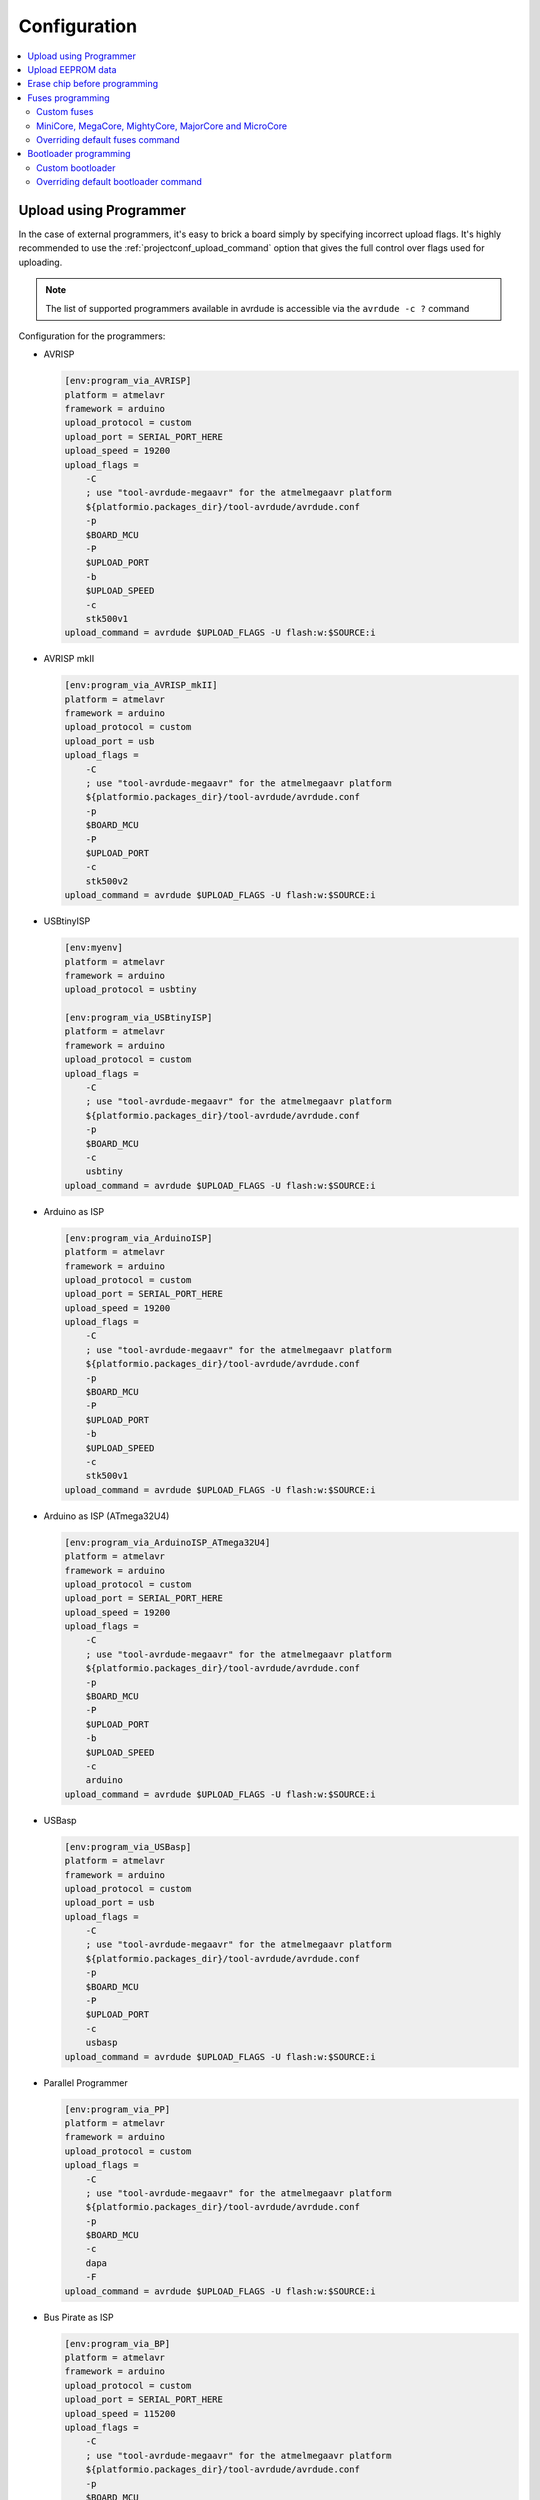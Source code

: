 ..  Copyright (c) 2014-present PlatformIO <contact@platformio.org>
    Licensed under the Apache License, Version 2.0 (the "License");
    you may not use this file except in compliance with the License.
    You may obtain a copy of the License at
       http://www.apache.org/licenses/LICENSE-2.0
    Unless required by applicable law or agreed to in writing, software
    distributed under the License is distributed on an "AS IS" BASIS,
    WITHOUT WARRANTIES OR CONDITIONS OF ANY KIND, either express or implied.
    See the License for the specific language governing permissions and
    limitations under the License.

Configuration
-------------

.. contents::
    :local:

.. _atmelavr_upload_via_programmer:

Upload using Programmer
~~~~~~~~~~~~~~~~~~~~~~~

In the case of external programmers, it's easy to brick a board simply by specifying
incorrect upload flags. It's highly recommended to use the
:ref:`projectconf_upload_command` option that gives the full control over flags used
for uploading.

.. note::
    The list of supported programmers available in avrdude is accessible via
    the ``avrdude -c ?`` command

Configuration for the programmers:

*   AVRISP

    .. code-block:: ini

        [env:program_via_AVRISP]
        platform = atmelavr
        framework = arduino
        upload_protocol = custom
        upload_port = SERIAL_PORT_HERE
        upload_speed = 19200
        upload_flags =
            -C
            ; use "tool-avrdude-megaavr" for the atmelmegaavr platform
            ${platformio.packages_dir}/tool-avrdude/avrdude.conf
            -p
            $BOARD_MCU
            -P
            $UPLOAD_PORT
            -b
            $UPLOAD_SPEED
            -c
            stk500v1
        upload_command = avrdude $UPLOAD_FLAGS -U flash:w:$SOURCE:i

*   AVRISP mkII

    .. code-block:: ini

        [env:program_via_AVRISP_mkII]
        platform = atmelavr
        framework = arduino
        upload_protocol = custom
        upload_port = usb
        upload_flags =
            -C
            ; use "tool-avrdude-megaavr" for the atmelmegaavr platform
            ${platformio.packages_dir}/tool-avrdude/avrdude.conf
            -p
            $BOARD_MCU
            -P
            $UPLOAD_PORT
            -c
            stk500v2
        upload_command = avrdude $UPLOAD_FLAGS -U flash:w:$SOURCE:i

*   USBtinyISP

    .. code-block:: ini

        [env:myenv]
        platform = atmelavr
        framework = arduino
        upload_protocol = usbtiny

        [env:program_via_USBtinyISP]
        platform = atmelavr
        framework = arduino
        upload_protocol = custom
        upload_flags =
            -C
            ; use "tool-avrdude-megaavr" for the atmelmegaavr platform
            ${platformio.packages_dir}/tool-avrdude/avrdude.conf
            -p
            $BOARD_MCU
            -c
            usbtiny
        upload_command = avrdude $UPLOAD_FLAGS -U flash:w:$SOURCE:i

*   Arduino as ISP

    .. code-block:: ini

        [env:program_via_ArduinoISP]
        platform = atmelavr
        framework = arduino
        upload_protocol = custom
        upload_port = SERIAL_PORT_HERE
        upload_speed = 19200
        upload_flags =
            -C
            ; use "tool-avrdude-megaavr" for the atmelmegaavr platform
            ${platformio.packages_dir}/tool-avrdude/avrdude.conf
            -p
            $BOARD_MCU
            -P
            $UPLOAD_PORT
            -b
            $UPLOAD_SPEED
            -c
            stk500v1
        upload_command = avrdude $UPLOAD_FLAGS -U flash:w:$SOURCE:i

*   Arduino as ISP (ATmega32U4)

    .. code-block:: ini

        [env:program_via_ArduinoISP_ATmega32U4]
        platform = atmelavr
        framework = arduino
        upload_protocol = custom
        upload_port = SERIAL_PORT_HERE
        upload_speed = 19200
        upload_flags =
            -C
            ; use "tool-avrdude-megaavr" for the atmelmegaavr platform
            ${platformio.packages_dir}/tool-avrdude/avrdude.conf
            -p
            $BOARD_MCU
            -P
            $UPLOAD_PORT
            -b
            $UPLOAD_SPEED
            -c
            arduino
        upload_command = avrdude $UPLOAD_FLAGS -U flash:w:$SOURCE:i

*   USBasp

    .. code-block:: ini

        [env:program_via_USBasp]
        platform = atmelavr
        framework = arduino
        upload_protocol = custom
        upload_port = usb
        upload_flags =
            -C
            ; use "tool-avrdude-megaavr" for the atmelmegaavr platform
            ${platformio.packages_dir}/tool-avrdude/avrdude.conf
            -p
            $BOARD_MCU
            -P
            $UPLOAD_PORT
            -c
            usbasp
        upload_command = avrdude $UPLOAD_FLAGS -U flash:w:$SOURCE:i

*   Parallel Programmer

    .. code-block:: ini

        [env:program_via_PP]
        platform = atmelavr
        framework = arduino
        upload_protocol = custom
        upload_flags =
            -C
            ; use "tool-avrdude-megaavr" for the atmelmegaavr platform
            ${platformio.packages_dir}/tool-avrdude/avrdude.conf
            -p
            $BOARD_MCU
            -c
            dapa
            -F
        upload_command = avrdude $UPLOAD_FLAGS -U flash:w:$SOURCE:i

*   Bus Pirate as ISP

    .. code-block:: ini

        [env:program_via_BP]
        platform = atmelavr
        framework = arduino
        upload_protocol = custom
        upload_port = SERIAL_PORT_HERE
        upload_speed = 115200
        upload_flags =
            -C
            ; use "tool-avrdude-megaavr" for the atmelmegaavr platform
            ${platformio.packages_dir}/tool-avrdude/avrdude.conf
            -p
            $BOARD_MCU
            -P
            $UPLOAD_PORT
            -b
            $UPLOAD_SPEED
            -c
            buspirate
        upload_command = avrdude $UPLOAD_FLAGS -U flash:w:$SOURCE:i

Upload EEPROM data
~~~~~~~~~~~~~~~~~~

To upload EEPROM data (from EEMEM directive) you need to use ``uploadeep``
target instead ``upload`` for :option:`pio run --target` command.
For example, ``pio run -t uploadeep``.

Erase chip before programming
~~~~~~~~~~~~~~~~~~~~~~~~~~~~~

In some cases erasing chip memory is a mandatory procedure before uploading bootloader
or setting fuses. AVRDUDE provides a special flag ``-e`` that causes a chip erase to be
executed. This will reset the contents of the flash ROM and EEPROM to the value ``0xff``,
and clear all lock bits. The easiest way to use it is to add this flag via the
:ref:`projectconf_upload_flags` option:

.. code-block:: ini

    [env:uno]
    platform = atmelavr
    framework = arduino
    board = uno
    upload_flags =
      -e

Fuses programming
~~~~~~~~~~~~~~~~~

PlatformIO has a built-in target called ``fuses`` for setting fuse bits. The default fuse
bits are predefined in the board manifest file in the ``fuses`` section. For example,
`fuses section for Arduino Uno board <https://github.com/platformio/platform-atmelavr/blob/develop/boards/uno.json>`_.
To set fuse bits you need to use target ``fuses`` with :option:`pio run --target` command.

Custom fuses
^^^^^^^^^^^^

Custom fuse values and upload flags (based on upload protocol) should be specified in
:ref:`projectconf`. The ``lfuse`` and ``hfuse`` bits are mandatory, ``efuse`` is optional
and not supported by all targets. An example of setting custom fuses for ``uno`` board:

.. code-block:: ini

    [env:custom_fuses]
    platform = atmelavr
    framework = arduino
    board = uno
    upload_protocol = stk500v1
    upload_speed = 19200
    board_fuses.lfuse = 0xAA
    board_fuses.hfuse = 0xBB
    board_fuses.efuse = 0xCC
    upload_flags =
        -PCOM15
        -b$UPLOAD_SPEED
        -e

MiniCore, MegaCore, MightyCore, MajorCore and MicroCore
^^^^^^^^^^^^^^^^^^^^^^^^^^^^^^^^^^^^^^^^^^^^^^^^^^^^^^^

``MiniCore``, ``MegaCore``, ``MightyCore``, ``MajorCore`` and ``MicroCore`` support
dynamic fuses generation. Generated values are based on the following parameters:

  .. list-table::
    :header-rows:  1

    * - Parameter
      - Description
      - Default value

    * - ``board_build.f_cpu``
      - Specifies the clock frequencies in Hz. Used to determine what oscillator option
        to choose. A capital L has to be added to the end of the frequency number.
      - ``16000000L``

    * - ``board_hardware.oscillator``
      - Specifies which oscillator is used ``internal`` or ``external``. Internal
        oscillator only works with ``f_cpu`` values ``8000000L`` and ``1000000L``
      - ``external``

    * - ``board_hardware.uart``
      - Specifies the hardware UART port used for serial upload. can be ``uart0``,
        ``uart1``, ``uart2`` or ``uart3`` depending on the target. Use ``no_bootloader`` if you're not using a bootloader for serial upload.
      - ``uart0``

    * - ``board_hardware.bod``
      - Specifies the hardware brown-out detection. Use ``disabled`` to disable
        brown-out detection.
      - ``2.7v``

    * - ``board_hardware.eesave``
      - Specifies if the EEPROM memory should be retained when uploading using a
        programmer. Use ``no`` to disable
      - ``yes``

    * - ``board_hardware.ckout``
      - Enables system clock output on targets that have this feature. The system clock
        will be output on a dedicated output pin. See the target datasheet for more information. Use ``Yes`` to enable
      - ``no``

    * - ``board_hardware.jtagen``
      - Enables the JTAG programming and debugging interface for targets that supports
        JTAG. Use ``Yes`` to enable
      - ``no``

    * - ``board_hardware.cfd``
      - Enables clock failure detection. Note that this feature is only available on
        ATmega324PB and ATmega328PB. Use ``Yes`` to enable CFD
      - ``no``

Valid BOD values:

  .. list-table::
    :header-rows:  1

    * - ATmega8, ATmega8515, ATmega8535/16/32, ATmega64/128
      - AT90CAN32/64/128
      - Other targets

    * - 4.0v
      - 4.1v
      - 4.3v

    * - 2.7v
      - 4.0v
      - 2.7v

    * - disabled
      - 3.9v
      - 1.8v

    * -
      - 3.8v
      - disabled

    * -
      - 2.7v
      -

    * -
      - 2.6v
      -

    * -
      - 2.5v
      -

    * -
      - disabled
      -

Hardware configuration example:

.. code-block:: ini

    [env:custom_fuses]
    platform = atmelavr
    framework = arduino
    board = ATmega32

    board_build.f_cpu = 1000000L
    board_hardware.uart = uart0
    board_hardware.oscillator = internal
    board_hardware.bod = 2.7v
    board_hardware.eesave = no

    upload_protocol = usbasp
    upload_flags =
      -Pusb


.. _atmelavr_overriding_fuses_command:

Overriding default fuses command
^^^^^^^^^^^^^^^^^^^^^^^^^^^^^^^^

PlatformIO splits the command for programming fuses in the following overridable parts:

  .. list-table::
      :header-rows:  1

      * - Variable
        - Description
        - Examples

      * - ``FUSESUPLOADER``
        - The tool used for setting fuses
        - By default ``avrdude`` is used

      * - ``FUSESUPLOADERFLAGS``
        - General command-line options that control uploader's behavior
        - ``-D``, ``-V``, ``-P COM1``, ``-C atmelice_isp``, ``-b 115200``

      * - ``FUSESFLAGS``
        - A list of flags specific to fuses settings
        - ``-Ulock:w:0x2F:m``, ``-Uefuse:w:0xCB:m``, ``-Ulfuse:w:0xFF:m``

      * - ``SETFUSESCMD``
        - Variable that holds the final command compiled from variables above
        - ``$FUSESUPLOADER $FUSESUPLOADERFLAGS $UPLOAD_FLAGS $FUSESFLAGS``

If for any reason default parameters are not suitable for your project, you can override
the entire upload command or any particular part of that command using
`an extra script <https://docs.platformio.org/en/latest/projectconf/advanced_scripting.html#before-pre-and-after-post-actions>`_,
for example, you can override only fuses values:

.. code-block:: python

    Import("env")

    env.Replace(
        FUSESFLAGS=[
            "-Uhfuse:w:0xAA:m",
            "-Uefuse:w:0xBB:m",
            "-Ulfuse:w:0xCC:m",
            "-Ulock:w:0xDD:m"
        ]
    )

Or override a specific uploader flag:

.. code-block:: python

    Import("env")

    env.Append(
        FUSESUPLOADERFLAGS=[
            "-V",
            "-D"
        ]
    )

It's also possible to completely override the entire upload command:

.. code-block:: python

    Import("env")

    env.Replace(
        FUSESUPLOADERFLAGS=[
            # use "tool-avrdude-megaavr" for the atmelmegaavr platform
            "-C", "$PROJECT_PACKAGES_DIR/tool-avrdude/avrdude.conf",
            "-p", "$BOARD_MCU",
            "-c", "atmelice_isp",
            "-e", "-v"
        ],
        SETFUSESCMD="avrdude $FUSESUPLOADERFLAGS -Ulock:w:0x0F:m",
    )

Bootloader programming
~~~~~~~~~~~~~~~~~~~~~~

PlatformIO has a built-in target called ``bootloader`` for flashing bootloaders. The
default bootloader image and corresponding fuse bits are predefined in the board manifest
file in the ``bootloader`` section, for example, `Arduino Uno <https://github.com/platformio/platform-atmelavr/blob/develop/boards/uno.json>`_.
To upload a bootloader image you need to use target ``bootloader`` with
:option:`pio run --target` command.

Custom bootloader
^^^^^^^^^^^^^^^^^

Custom bootloader and accompanying fuses should be specified in :ref:`projectconf`.
If ``lock_bits`` and ``unlock_bits`` are not set then the default values ``0x0F`` and
``0x3F`` are used accordingly. An example of setting custom bootloader for ``uno``
board:

.. code-block:: ini

    [env:uno]
    platform = atmelavr
    framework = arduino
    board = uno

    board_bootloader.file = /path/to/custom/bootloader.hex
    board_bootloader.lfuse = 0xFF
    board_bootloader.hfuse = 0xDE
    board_bootloader.efuse = 0xFD
    board_bootloader.lock_bits = 0x0F
    board_bootloader.unlock_bits = 0x3F

``MiniCore``, ``MegaCore``, ``MightyCore`` and ``MajorCore`` have a wide variety of
precompiled bootloaders. Bootloader binaries are dynamically selected according to the
hardware parameters ``f_cpu``, ``oscillator``, ``uart`` and ``upload_speed``. For a
complete table with all available baud rates, see the `Optiboot flash repo <https://github.com/MCUdude/optiboot_flash>`_.
Here is a table with recommended baud rates for different clock frequencies:

  .. list-table::
    :header-rows:  1

    * - Frequency
      - Oscillator type
      - Recommended upload speed

    * - ``20000000L``
      - external
      - ``115200``

    * - ``18432000L``
      - external
      - ``115200``

    * - ``16000000L``
      - external
      - ``115200``

    * - ``14745600L``
      - external
      - ``115200``

    * - ``12000000L``
      - external
      - ``57600``

    * - ``11059200L``
      - external
      - ``115200``

    * - ``8000000L``
      - external/internal
      - ``57600/38400``

    * - ``7372800L``
      - external
      - ``115200``

    * - ``4000000L``
      - external
      - ``9600``

    * - ``3686400L``
      - external
      - ``115200``

    * - ``2000000L``
      - external
      - ``9600``

    * - ``1843200L``
      - external
      - ``115200``

    * - ``1000000L``
      - external/internal
      - ``9600``

.. _atmelavr_overriding_bootloader_command:

Overriding default bootloader command
^^^^^^^^^^^^^^^^^^^^^^^^^^^^^^^^^^^^^

PlatformIO splits the command for programming bootloader in the following overridable
parts:

  .. list-table::
      :header-rows:  1

      * - Variable
        - Description
        - Examples

      * - ``BOOTUPLOADER``
        - The tool used for programming bootloader image
        - By default ``avrdude`` is used

      * - ``BOOTUPLOADERFLAGS``
        - General command-line options that control uploader's behavior
        - ``-D``, ``-V``, ``-P COM1``, ``-C atmelice_isp``, ``-b 115200``

      * - ``BOOTFLAGS``
        - A list of flags specific to bootloader settings
        - ``-Uflash:w:/path/to/bootlader_image:i``, ``-Ulock:w:0x2F:m``

      * - ``UPLOADBOOTCMD``
        - Variable that holds the final command compiled from variables above
        - ``$BOOTUPLOADER $BOOTUPLOADERFLAGS $UPLOAD_FLAGS $BOOTFLAGS``

If for any reason default parameters are not suitable for your project, you can override
the entire upload command or any particular part of that command using
`an extra script <https://docs.platformio.org/en/latest/projectconf/advanced_scripting.html#before-pre-and-after-post-actions>`_,
for example, you can override only fuses values:

.. code-block:: python

    Import("env")

    bootloader_path = "/path/to/custom/bootloader.hex"

    env.Replace(
        BOOTFLAGS=[
            "-Uflash:w:%s:i" % bootloader_path,
            "-Ulock:w:0xFF:m"
        ]
    )

Or override a specific uploader flag:

.. code-block:: python

    Import("env")

    env.Append(
        BOOTUPLOADERFLAGS=[
            "-e", "-p", "/dev/cu.usbserial-1414302"
        ]
    )

It's also possible to completely override the entire upload command:

.. code-block:: python

    Import("env")

    env.Replace(
        BOOTUPLOADERFLAGS=[
            # use "tool-avrdude-megaavr" for the atmelmegaavr platform
            "-C", "$PROJECT_PACKAGES_DIR/tool-avrdude/avrdude.conf",
            "-p", "$BOARD_MCU",
            "-c", "atmelice_isp"
        ],
        UPLOADBOOTCMD="avrdude $BOOTUPLOADERFLAGS -Ulock:w:0x0F:m",
    )
